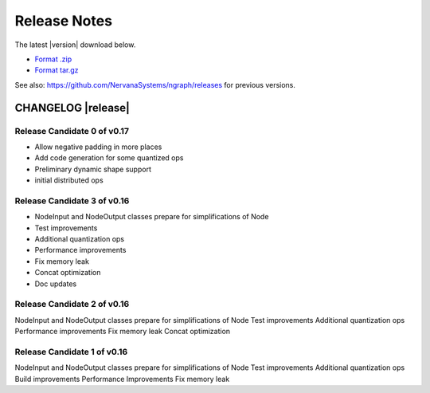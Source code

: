 .. ngraph/release-notes:

Release Notes
#############

The latest |version| download below.

* `Format .zip`_ 
* `Format tar.gz`_ 

See also: https://github.com/NervanaSystems/ngraph/releases for previous versions. 


CHANGELOG |release|
-------------------

Release Candidate 0 of v0.17
~~~~~~~~~~~~~~~~~~~~~~~~~~~~

+ Allow negative padding in more places
+ Add code generation for some quantized ops
+ Preliminary dynamic shape support
+ initial distributed ops



Release Candidate 3 of v0.16
~~~~~~~~~~~~~~~~~~~~~~~~~~~~

+ NodeInput and NodeOutput classes prepare for simplifications of Node
+ Test improvements
+ Additional quantization ops
+ Performance improvements
+ Fix memory leak
+ Concat optimization
+ Doc updates


Release Candidate 2 of v0.16
~~~~~~~~~~~~~~~~~~~~~~~~~~~~

NodeInput and NodeOutput classes prepare for simplifications of Node
Test improvements
Additional quantization ops
Performance improvements
Fix memory leak
Concat optimization


Release Candidate 1  of v0.16
~~~~~~~~~~~~~~~~~~~~~~~~~~~~~

NodeInput and NodeOutput classes prepare for simplifications of Node
Test improvements
Additional quantization ops
Build improvements
Performance Improvements
Fix memory leak

.. _Format .zip: https://github.com/NervanaSystems/ngraph/archive/v0.17.0-rc.0.zip
.. _Format tar.gz: https://github.com/NervanaSystems/ngraph/archive/v0.17.0-rc.0.tar.gz